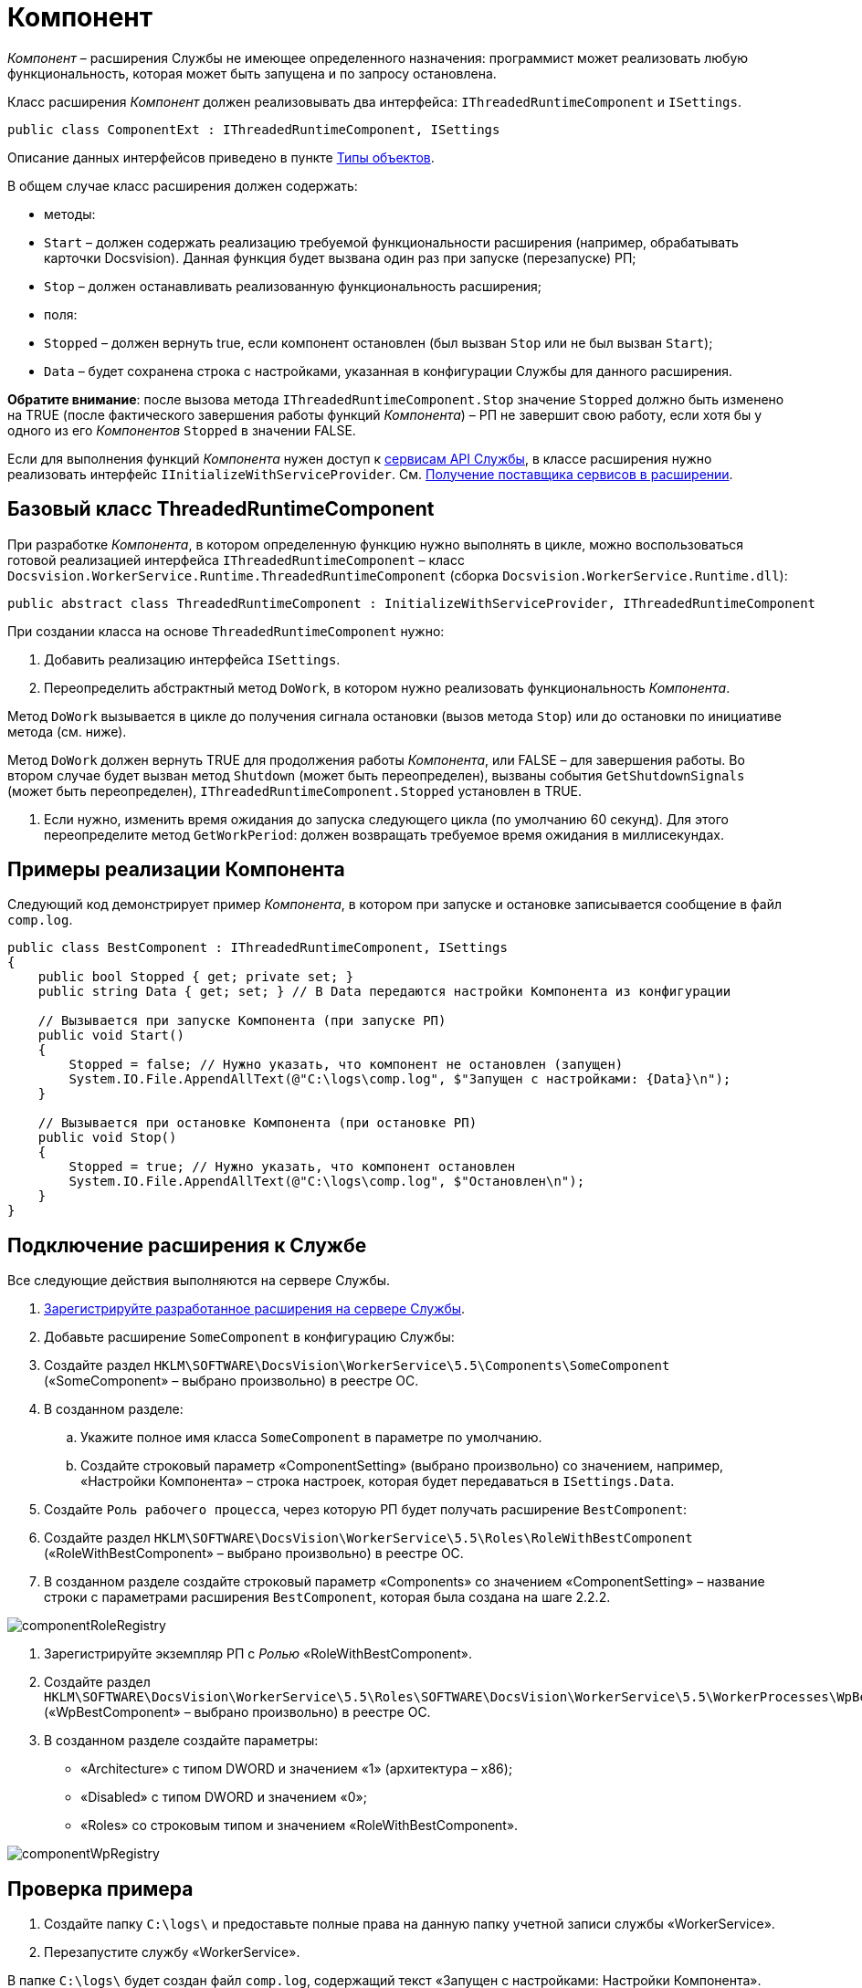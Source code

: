 = Компонент

_Компонент_ – расширения Службы не имеющее определенного назначения: программист может реализовать любую функциональность, которая может быть запущена и по запросу остановлена.

Класс расширения _Компонент_ должен реализовывать два интерфейса: `IThreadedRuntimeComponent` и `ISettings`.

[source,csharp]
----
public class ComponentExt : IThreadedRuntimeComponent, ISettings

----

Описание данных интерфейсов приведено в пункте xref:ObjectTypes.adoc[Типы объектов].

В общем случае класс расширения должен содержать:

* методы:
* `Start` – должен содержать реализацию требуемой функциональности расширения (например, обрабатывать карточки Docsvision). Данная функция будет вызвана один раз при запуске (перезапуске) РП;
* `Stop` – должен останавливать реализованную функциональность расширения;
* поля:
* `Stopped` – должен вернуть true, если компонент остановлен (был вызван `Stop` или не был вызван `Start`);
* `Data` – будет сохранена строка с настройками, указанная в конфигурации Службы для данного расширения.

*Обратите внимание*: после вызова метода `IThreadedRuntimeComponent.Stop` значение `Stopped` должно быть изменено на TRUE (после фактического завершения работы функций _Компонента_) – РП не завершит свою работу, если хотя бы у одного из его _Компонентов_ `Stopped` в значении FALSE.

Если для выполнения функций _Компонента_ нужен доступ к xref:Services.adoc[сервисам API Службы], в классе расширения нужно реализовать интерфейс `IInitializeWithServiceProvider`. См. xref:GetServiceProvider.adoc[Получение поставщика сервисов в расширении].

== Базовый класс ThreadedRuntimeComponent

При разработке _Компонента_, в котором определенную функцию нужно выполнять в цикле, можно воспользоваться готовой реализацией интерфейса `IThreadedRuntimeComponent` – класс `Docsvision.WorkerService.Runtime.ThreadedRuntimeComponent` (сборка `Docsvision.WorkerService.Runtime.dll`):

[source,csharp]
----
public abstract class ThreadedRuntimeComponent : InitializeWithServiceProvider, IThreadedRuntimeComponent
----

При создании класса на основе `ThreadedRuntimeComponent` нужно:

. Добавить реализацию интерфейса `ISettings`.

. Переопределить абстрактный метод `DoWork`, в котором нужно реализовать функциональность _Компонента_.

Метод `DoWork` вызывается в цикле до получения сигнала остановки (вызов метода `Stop`) или до остановки по инициативе метода (см. ниже).

Метод `DoWork` должен вернуть TRUE для продолжения работы _Компонента_, или FALSE – для завершения работы. Во втором случае будет вызван метод `Shutdown` (может быть переопределен), вызваны события `GetShutdownSignals` (может быть переопределен), `IThreadedRuntimeComponent.Stopped` установлен в TRUE.

. Если нужно, изменить время ожидания до запуска следующего цикла (по умолчанию 60 секунд). Для этого переопределите метод `GetWorkPeriod`: должен возвращать требуемое время ожидания в миллисекундах.

== Примеры реализации Компонента

Следующий код демонстрирует пример _Компонента_, в котором при запуске и остановке записывается сообщение в файл `comp.log`.

[source,csharp]
----
public class BestComponent : IThreadedRuntimeComponent, ISettings
{
    public bool Stopped { get; private set; }
    public string Data { get; set; } // В Data передаются настройки Компонента из конфигурации

    // Вызывается при запуске Компонента (при запуске РП)
    public void Start()
    {
        Stopped = false; // Нужно указать, что компонент не остановлен (запущен)
        System.IO.File.AppendAllText(@"C:\logs\comp.log", $"Запущен с настройками: {Data}\n");   
    }
    
    // Вызывается при остановке Компонента (при остановке РП)
    public void Stop()
    {
        Stopped = true; // Нужно указать, что компонент остановлен
        System.IO.File.AppendAllText(@"C:\logs\comp.log", $"Остановлен\n");
    }
}
----

== Подключение расширения к Службе

Все следующие действия выполняются на сервере Службы.

. xref:ExtensionRegistration.adoc[Зарегистрируйте разработанное расширения на сервере Службы].

. Добавьте расширение `SomeComponent` в конфигурацию Службы:

. Создайте раздел `HKLM\SOFTWARE\DocsVision\WorkerService\5.5\Components\SomeComponent` («SomeComponent» – выбрано произвольно) в реестре ОС.

. В созданном разделе:

.. Укажите полное имя класса `SomeComponent` в параметре по умолчанию.
.. Создайте строковый параметр «ComponentSetting» (выбрано произвольно) со значением, например, «Настройки Компонента» – строка настроек, которая будет передаваться в `ISettings.Data`.
. Создайте `Роль рабочего процесса`, через которую РП будет получать расширение `BestComponent`:

. Создайте раздел `HKLM\SOFTWARE\DocsVision\WorkerService\5.5\Roles\RoleWithBestComponent` («RoleWithBestComponent» – выбрано произвольно) в реестре ОС.

. В созданном разделе создайте строковый параметр «Components» со значением «ComponentSetting» – название строки с параметрами расширения `BestComponent`, которая была создана на шаге 2.2.2.

image:img/componentRoleRegistry.png[]

. Зарегистрируйте экземпляр РП с _Ролью_ «RoleWithBestComponent».

. Создайте раздел `HKLM\SOFTWARE\DocsVision\WorkerService\5.5\Roles\SOFTWARE\DocsVision\WorkerService\5.5\WorkerProcesses\WpBestComponent` («WpBestComponent» – выбрано произвольно) в реестре ОС.

. В созданном разделе создайте параметры:
** «Architecture» с типом DWORD и значением «1» (архитектура – x86);
** «Disabled» с типом DWORD и значением «0»;
** «Roles» со строковым типом и значением «RoleWithBestComponent».

image:img/componentWpRegistry.png[]

== Проверка примера

. Создайте папку `C:\logs\` и предоставьте полные права на данную папку учетной записи службы «WorkerService».

. Перезапустите службу «WorkerService».

В папке `C:\logs\` будет создан файл `comp.log`, содержащий текст «Запущен с настройками: Настройки Компонента».

. Остановите службу «WorkerService».

В файл `C:\logs\comp.log` будет добавлена строка «Остановлен»